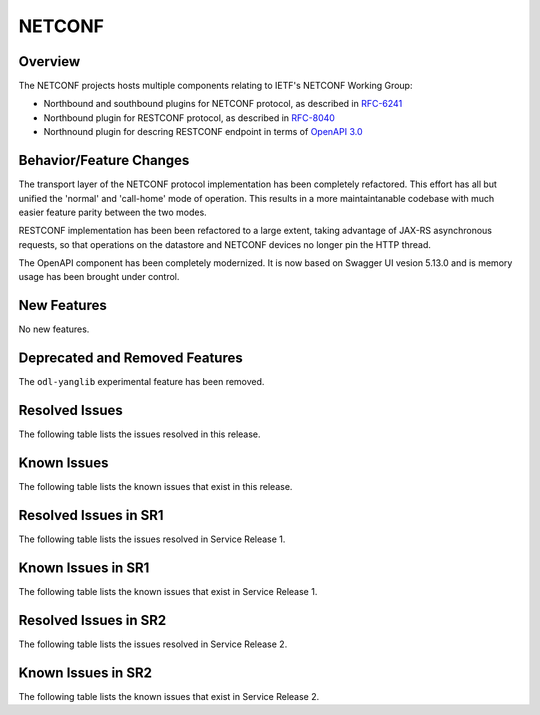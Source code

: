 =======
NETCONF
=======

Overview
========
The NETCONF projects hosts multiple components relating to IETF's NETCONF Working Group:

* Northbound and southbound plugins for NETCONF protocol, as described in `RFC-6241 <http://tools.ietf.org/html/rfc6241>`__
* Northbound plugin for RESTCONF protocol, as described in `RFC-8040 <http://tools.ietf.org/html/rfc8040>`__
* Northnound plugin for descring RESTCONF endpoint in terms of `OpenAPI 3.0 <https://swagger.io/docs/specification/about/>`__


Behavior/Feature Changes
========================
The transport layer of the NETCONF protocol implementation has been completely refactored. This effort has all but
unified the 'normal' and 'call-home' mode of operation. This results in a more maintaintanable codebase with much
easier feature parity between the two modes.

RESTCONF implementation has been been refactored to a large extent, taking advantage of JAX-RS asynchronous requests,
so that operations on the datastore and NETCONF devices no longer pin the HTTP thread.

The OpenAPI component has been completely modernized. It is now based on Swagger UI vesion 5.13.0 and is memory
usage has been brought under control.


New Features
============
No new features.

Deprecated and Removed Features
===============================
The ``odl-yanglib`` experimental feature has been removed.

Resolved Issues
===============
The following table lists the issues resolved in this release.

.. jira_fixed_issues::
   :project: NETCONF
   :versions: 7.0.0-7.0.4

Known Issues
============
The following table lists the known issues that exist in this release.

.. jira_known_issues::
   :project: NETCONF
   :versions: 7.0.0-7.0.4

Resolved Issues in SR1
======================
The following table lists the issues resolved in Service Release 1.

.. jira_fixed_issues::
   :project: NETCONF
   :versions: 7.0.5-7.0.7

Known Issues in SR1
===================
The following table lists the known issues that exist in Service Release 1.

.. jira_known_issues::
   :project: NETCONF
   :versions: 7.0.5-7.0.7

Resolved Issues in SR2
======================
The following table lists the issues resolved in Service Release 2.

.. jira_fixed_issues::
   :project: NETCONF
   :versions: 7.0.8-7.0.10

Known Issues in SR2
===================
The following table lists the known issues that exist in Service Release 2.

.. jira_known_issues::
   :project: NETCONF
   :versions: 7.0.8-7.0.10